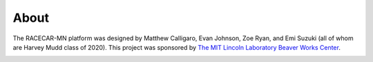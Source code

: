 .. _about:

About
============================================

The RACECAR-MN platform was designed by Matthew Calligaro, Evan Johnson, Zoe Ryan, and Emi Suzuki (all of whom are Harvey Mudd class of 2020).  This project was sponsored by `The MIT Lincoln Laboratory Beaver Works Center <https://beaverworks.ll.mit.edu/CMS/bw/>`_.

.. image:: /assets/img/team.jpg
  :width: 100%
  :align: center

.. image:: /assets/img/beaverWorksLogo.png
  :width: 80%
  :align: center
